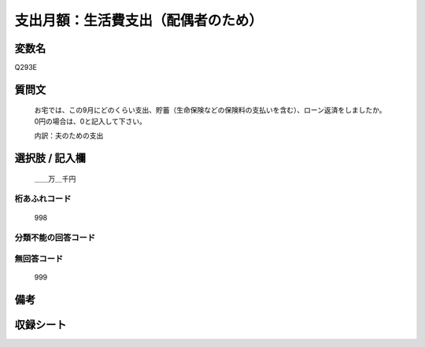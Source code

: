 .. title:: Q293E
.. rst-cllass:: item
====================================================================================================
支出月額：生活費支出（配偶者のため）
====================================================================================================

.. rst-class:: varname
変数名
==================

Q293E

.. rst-class:: question
質問文
==================


   お宅では、この9月にどのくらい支出、貯蓄（生命保険などの保険料の支払いを含む）、ローン返済をしましたか。0円の場合は、0と記入して下さい。


   内訳：夫のための支出



.. rst-class:: answer
選択肢 / 記入欄
======================

  ＿＿万＿千円



.. rst-class:: overflow
桁あふれコード
-------------------------------
  998


.. rst-class:: not_available
分類不能の回答コード
-------------------------------------
  


.. rst-class:: not_available
無回答コード
-------------------------------------
  999


.. rst-class:: bikou
備考
==================



.. rst-class:: include_sheet
収録シート
=======================================
.. hlist::
   :columns: 3
   
   
   * p1_1
   
   * p2_1
   
   * p3_1
   
   * p4_1
   
   * p5a_1
   
   * p5b_1
   
   * p6_1
   
   * p7_1
   
   * p8_1
   
   * p9_1
   
   * p10_1
   
   * p11ab_1
   
   * p11c_1
   
   * p12_1
   
   * p13_1
   
   * p14_1
   
   * p15_1
   
   * p16abc_1
   
   * p16d_1
   
   * p17_1
   
   * p18_1
   
   * p19_1
   
   * p20_1
   
   * p21abcd_1
   
   * p21e_1
   
   * p22_1
   
   * p23_1
   
   * p24_1
   
   * p25_1
   
   * p26_1
   
   


.. index:: Q293E
